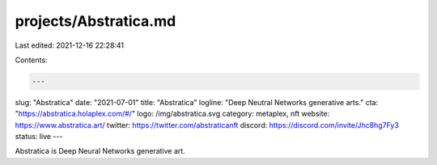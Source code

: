 projects/Abstratica.md
======================

Last edited: 2021-12-16 22:28:41

Contents:

.. code-block:: md

    ---
slug: "Abstratica"
date: "2021-07-01"
title: "Abstratica"
logline: "Deep Neutral Networks generative arts."
cta: "https://abstratica.holaplex.com/#/"
logo: /img/abstratica.svg
category: metaplex, nft
website: https://www.abstratica.art/
twitter: https://twitter.com/abstraticanft
discord: https://discord.com/invite/Jhc8hg7Fy3
status: live
---

Abstratica is Deep Neural Networks generative art.


